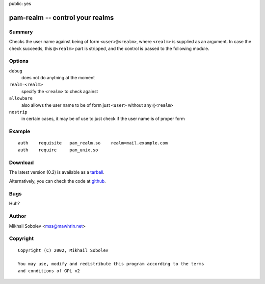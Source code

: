 public: yes

pam-realm -- control your realms
================================

Summary
-------

Checks the user name against being of form ``<user>@<realm>``, where ``<realm>`` is
supplied as an argument.  In case the check succeeds, this ``@<realm>`` part is
stripped, and the control is passed to the following module.

Options
-------

``debug``
    does not do anytning at the moment

``realm=<realm>``
    specify the ``<realm>`` to check against

``allowbare``
    also allows the user name to be of form just ``<user>`` without any ``@<realm>``

``nostrip``
    in certain cases, it may be of use to just check if the user name is of
    proper form

Example
-------

::

    auth    requisite   pam_realm.so    realm=mail.example.com
    auth    require     pam_unix.so

Download
--------

The latest version (0.2) is available as a `tarball <pam-realm-0.2.tar.gz>`_.

Alternatively, you can check the code at `github <https://github.com/sa2ajj/pam-realm>`_.

Bugs
----

Huh?

Author
------

Mikhail Sobolev <mss@mawhrin.net>

Copyright
---------

::

    Copyright (C) 2002, Mikhail Sobolev

    You may use, modify and redistribute this program according to the terms
    and conditions of GPL v2
